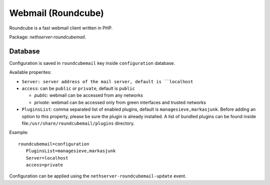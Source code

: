 ====================
Webmail (Roundcube)
====================

Roundcube is a fast webmail client written in PHP.

Package: *nethserver-roundcubemail*.

Database 
========

Configuration is saved in ``roundcubemail`` key inside ``configuration`` database.

Available properites:

* ``Server: server address of the mail server, default is ``localhost``
* ``access``: can be ``public`` or ``private``, default is ``public``
  
  * *public*: webmail can be accessed from any networks
  * *private*: webmail can be accessed only from green interfaces and  trusted networks
* ``PluginsList``: comma separated list of enabled plugins, default is ``managesieve,markasjunk``.  
  Before adding an option to this property, please be sure the plugin is already installed.
  A list of bundled plugins can be found inside file:``/usr/share/roundcubemail/plugins`` directory.

Example: ::

 roundcubemail=configuration
    PluginsList=managesieve,markasjunk
    Server=localhost
    access=private


Configuration can be applied using the ``nethserver-roundcubemail-update`` event.
